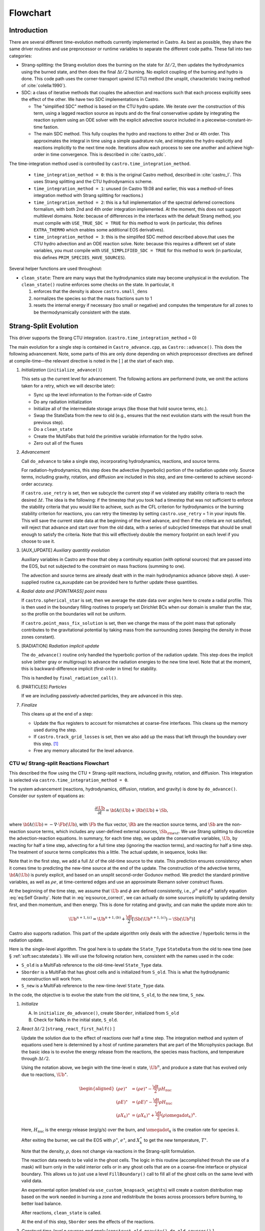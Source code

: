 *********
Flowchart
*********

Introduction
============

There are several different time-evolution methods currently
implemented in Castro. As best as possible, they share the same
driver routines and use preprocessor or runtime variables to separate
the different code paths.  These fall into two categories:

.. index:: castro.time_integration_method, USE_SIMPLIFIED_SDC, USE_TRUE_SDC

-  Strang-splitting: the Strang evolution does the burning on the
   state for :math:`\Delta t/2`, then updates the hydrodynamics using the
   burned state, and then does the final :math:`\Delta t/2` burning. No
   explicit coupling of the burning and hydro is done.  This code
   path uses the corner-transport upwind (CTU) method (the unsplit,
   characteristic tracing method of :cite:`colella:1990`).

-  SDC: a class of iterative methods that couples the advection and reactions
   such that each process explicitly sees the effect of the other.  We have
   two SDC implementations in Castro.

   - The "simplified SDC" method is based on the CTU hydro update.  We
     iterate over the construction of this term, using a lagged
     reaction source as inputs and do the final conservative update by
     integrating the reaction system using an ODE solver with the
     explicit advective source included in a
     piecewise-constant-in-time fastion.

   - The main SDC method.  This fully couples the hydro and reactions
     to either 2nd or 4th order.  This approximates the integral in
     time using a simple quadrature rule, and integrates the hydro
     explicitly and reactions implicitly to the next time node.
     Iterations allow each process to see one another and achieve
     high-order in time convergence.  This is described in :cite:`castro_sdc`.


The time-integration method used is controlled by
``castro.time_integration_method``.

  * ``time_integration_method = 0``: this is the original Castro method,
    described in :cite:`castro_I`.  This uses Strang splitting and the CTU
    hydrodynamics scheme.

  * ``time_integration_method = 1``: unused (in Castro 19.08 and
    earlier, this was a method-of-lines integration method with Strang
    splitting for reactions.)

  * ``time_integration_method = 2``: this is a full implementation of
    the spectral deferred corrections formalism, with both 2nd and 4th
    order integration implemented.  At the moment, this does not support
    multilevel domains.  Note: because of differences in the interfaces with the 
    default Strang method, you must compile with ``USE_TRUE_SDC = TRUE`` for this
    method to work (in particular, this defines ``EXTRA_THERMO`` which enables some
    additional EOS derivatives).

  * ``time_integration_method = 3``: this is the simplifed SDC method
    described above.that uses the CTU hydro advection and an ODE
    reaction solve.  Note: because this requires a different set of
    state variables, you must compile with ``USE_SIMPLIFIED_SDC = TRUE`` for this
    method to work (in particular, this defines ``PRIM_SPECIES_HAVE_SOURCES``).

Several helper functions are used throughout:

.. index:: clean_state

-  ``clean_state``:
   There are many ways that the hydrodynamics state may become
   unphysical in the evolution. The ``clean_state()`` routine
   enforces some checks on the state. In particular, it

   #. enforces that the density is above ``castro.small_dens``

   #. normalizes the species so that the mass fractions sum to 1

   #. resets the internal energy if necessary (too small or negative)
      and computes the temperature for all zones to be thermodynamically
      consistent with the state.

.. _flow:sec:nosdc:

Strang-Split Evolution
======================

This driver supports the Strang CTU integration.
(``castro.time_integration_method`` = 0)

The main evolution for a single step is contained in
``Castro_advance.cpp``, as ``Castro::advance()``. This does
the following advancement. Note, some parts of this are only done
depending on which preprocessor directives are defined at
compile-time—the relevant directive is noted in the [ ] at the start
of each step.

#. *Initialization* (``initialize_advance()``)

   This sets up the current level for advancement. The following
   actions are performend (note, we omit the actions taken for a retry,
   which we will describe later):

   -  Sync up the level information to the Fortran-side of Castro

   -  Do any radiation initialization

   -  Initialize all of the intermediate storage arrays (like those
      that hold source terms, etc.).

   -  Swap the StateData from the new to old (e.g., ensures that
      the next evolution starts with the result from the previous step).

   -  Do a ``clean_state``

   -  Create the MultiFabs that hold the primitive variable information
      for the hydro solve.

   -  Zero out all of the fluxes

#. *Advancement*

   Call ``do_advance`` to take a single step, incorporating
   hydrodynamics, reactions, and source terms.

   For radiation-hydrodynamics, this step does the
   advective (hyperbolic) portion of the radiation update only.
   Source terms, including gravity, rotation, and diffusion are
   included in this step, and are time-centered to achieve second-order
   accuracy.

   If ``castro.use_retry`` is set, then we subcycle the current
   step if we violated any stability criteria to reach the desired
   :math:`\Delta t`. The idea is the following: if the timestep that you
   took had a timestep that was not sufficient to enforce the stability
   criteria that you would like to achieve, such as the CFL criterion
   for hydrodynamics or the burning stability criterion for reactions,
   you can retry the timestep by setting ``castro.use_retry`` = 1 in
   your inputs file. This will save the current state data at the
   beginning of the level advance, and then if the criteria are not
   satisfied, will reject that advance and start over from the old
   data, with a series of subcycled timesteps that should be small
   enough to satisfy the criteria. Note that this will effectively
   double the memory footprint on each level if you choose to use it.

#. [AUX_UPDATE] *Auxiliary quantitiy evolution*

   Auxiliary variables in Castro are those that obey a continuity
   equation (with optional sources) that are passed into the EOS, but
   not subjected to the constraint on mass fractions (summing to one).

   The advection and source terms are already dealt with in the
   main hydrodynamics advance (above step). A user-supplied routine
   ca_auxupdate can be provided here to further update these
   quantities.

#. *Radial data and [POINTMASS] point mass*

   If ``castro.spherical_star`` is set, then we average the state data
   over angles here to create a radial profile. This is then used in the
   boundary filling routines to properly set Dirichlet BCs when our domain
   is smaller than the star, so the profile on the boundaries will not
   be uniform.

   If ``castro.point_mass_fix_solution`` is set, then we
   change the mass of the point mass that optionally contributes to the
   gravitational potential by taking mass from the surrounding zones
   (keeping the density in those zones constant).

#. [RADIATION] *Radiation implicit update*

   The ``do_advance()`` routine only handled the hyperbolic
   portion of the radiation update. This step does the implicit solve
   (either gray or multigroup) to advance the radiation energies to the
   new time level. Note that at the moment, this is backward-difference
   implicit (first-order in time) for stability.

   This is handled by ``final_radiation_call()``.

#. [PARTICLES] *Particles*

   If we are including passively-advected particles, they are
   advanced in this step.

#. *Finalize*

   This cleans up at the end of a step:

   -  Update the flux registers to account for mismatches at
      coarse-fine interfaces. This cleans up the memory used during
      the step.

   -  If ``castro.track_grid_losses`` is set, then we
      also add up the mass that left through the boundary over this
      step. [1]_

   -  Free any memory allocated for the level advance.

CTU w/ Strang-split Reactions Flowchart
---------------------------------------

This described the flow using the CTU + Strang-split reactions,
including gravity, rotation, and diffusion.  This integration is
selected via ``castro.time_integration_method = 0``.

The system advancement (reactions, hydrodynamics, diffusion, rotation,
and gravity) is done by ``do_advance()``. Consider our system of
equations as:

.. math:: \frac{\partial\Ub}{\partial t} = {\bf A}(\Ub) + \Rb(\Ub) + \Sb,

where :math:`{\bf A}(\Ub) = -\nabla \cdot \Fb(\Ub)`, with :math:`\Fb` the flux vector, :math:`\Rb` are the reaction
source terms, and :math:`\Sb` are the non-reaction source terms, which
includes any user-defined external sources, :math:`\Sb_{\rm ext}`. We use
Strang splitting to discretize the advection-reaction equations. In
summary, for each time step, we update the conservative variables,
:math:`\Ub`, by reacting for half a time step, advecting for a full time
step (ignoring the reaction terms), and reacting for half a time step.
The treatment of source terms complicates this a little. The actual
update, in sequence, looks like:

.. math::
   \begin{aligned}
   \Ub^\star &= \Ub^n + \frac{\dt}{2}\Rb(\Ub^n) \\
   \Ub^{n+1,(a)} &= \Ub^\star + \dt\, \Sb(\Ub^\star) \\
   \Ub^{n+1,(b)} &= \Ub^{n+1,(a)} + \dt\, {\bf A}(\Ub^\star) \\
   \Ub^{n+1,(c)} &= \Ub^{n+1,(b)} + \frac{\dt}{2}\, [\Sb(\Ub^{n+1,(b)}) - \Sb(\Ub^\star)] \\
   \Ub^{n+1}     &= \Ub^{n+1,(c)} + \frac{\dt}{2} \Rb(\Ub^{n+1,(c)})
   \end{aligned}
   :label: eq:source_correct

Note that in the first step, we add a full :math:`\Delta t` of the old-time
source to the state. This prediction ensures consistency when it
comes time to predicting the new-time source at the end of the update.
The construction of the advective terms, :math:`{\bf A(\Ub)}` is purely
explicit, and based on an unsplit second-order Godunov method. We
predict the standard primitive variables, as well as :math:`\rho e`, at
time-centered edges and use an approximate Riemann solver construct
fluxes.

At the beginning of the time step, we assume that :math:`\Ub` and :math:`\phi` are
defined consistently, i.e., :math:`\rho^n` and :math:`\phi^n` satisfy equation
:eq:`eq:Self Gravity`. Note that in
:eq:`eq:source_correct`, we can actually do some
sources implicitly by updating density first, and then momentum,
and then energy. This is done for rotating and gravity, and can
make the update more akin to:

.. math:: \Ub^{n+1,(c)} = \Ub^{n+1,(b)} + \frac{\dt}{2} [\Sb(\Ub^{n+1,(c)}) - \Sb(\Ub^n)]

Castro also supports radiation. This part of the update algorithm
only deals with the advective / hyperbolic terms in the radiation update.

Here is the single-level algorithm. The goal here is to update the
``State_Type``  ``StateData`` from the old to new time (see
§ :ref:`soft:sec:statedata`). We will use the following notation
here, consistent with the names used in the code:

-  ``S_old`` is a MultiFab reference to the old-time-level
   ``State_Type`` data.

-  ``Sborder`` is a MultiFab that has ghost cells and is
   initialized from ``S_old``. This is what the hydrodynamic
   reconstruction will work from.

-  ``S_new`` is a MultiFab reference to the new-time-level
   ``State_Type`` data.

In the code, the objective is to evolve the state from the old time,
``S_old``, to the new time, ``S_new``.

#. *Initialize*

   A. In ``initialize_do_advance()``, create ``Sborder``, initialized from ``S_old``

   B. Check for NaNs in the initial state, ``S_old``.

#. *React* :math:`\Delta t/2` [``strang_react_first_half()`` ]

   Update the solution due to the effect of reactions over half a time
   step. The integration method and system of equations used here is
   determined by a host of runtime parameters that are part of the
   Microphysics package. But the basic idea is to evolve the energy
   release from the reactions, the species mass fractions, and
   temperature through :math:`\Delta t/2`.

   Using the notation above, we begin with the time-level :math:`n` state,
   :math:`\Ub^n`, and produce a state that has evolved only due to reactions,
   :math:`\Ub^\star`.

   .. math::

      \begin{aligned}
          (\rho e)^\star &= (\rho e)^\star - \frac{\dt}{2} \rho H_\mathrm{nuc} \\
          (\rho E)^\star &= (\rho E)^\star - \frac{\dt}{2} \rho H_\mathrm{nuc} \\
          (\rho X_k)^\star &= (\rho X_k)^\star + \frac{\dt}{2}(\rho\omegadot_k)^n.
        \end{aligned}

   Here, :math:`H_\mathrm{nuc}` is the energy release (erg/g/s) over the
   burn, and :math:`\omegadot_k` is the creation rate for species :math:`k`.

   After exiting the burner, we call the EOS with :math:`\rho^\star`,
   :math:`e^\star`, and :math:`X_k^\star` to get the new temperature, :math:`T^\star`.

   Note that the density, :math:`\rho`, does not change via reactions in the
   Strang-split formulation.

   The reaction data needs to be valid in the ghost cells. The logic
   in this routine (accomplished throuh the use of a mask) will burn
   only in the valid interior cells or in any ghost cells that are on a
   coarse-fine interface or physical boundary. This allows us to just
   use a level ``FillBoundary()`` call to fill all of the ghost cells
   on the same level with valid data.

   An experimental option (enabled via
   ``use_custom_knapsack_weights``) will create a custom
   distribution map based on the work needed in burning a zone and
   redistribute the boxes across processors before burning, to better
   load balance.

   After reactions, ``clean_state`` is called.

   At the end of this step, ``Sborder`` sees the effects of the
   reactions.

#. *Construct time-level n sources and apply*
   [``construct_old_gravity()``, ``do_old_sources()`` ]

   The time level :math:`n` sources are computed, and added to the
   StateData ``Source_Type``. The sources are then applied
   to the state after the burn, :math:`\Ub^\star` with a full :math:`\Delta t`
   weighting (this will be corrected later). This produces the
   intermediate state, :math:`\Ub^{n+1,(a)}`.

   The sources that we deal with here are:

   A. sponge : the sponge is a damping term added to
      the momentum equation that is designed to drive the velocities to
      zero over some timescale. Our implementation of the sponge
      follows that of Maestro :cite:`maestro:III`

   B. external sources : users can define problem-specific sources
      in the ``ext_src_?d.f90`` file. Sources for the different
      equations in the conservative state vector, :math:`\Ub`, are indexed
      using the integer keys defined in ``meth_params_module``
      (e.g., URHO).

      This is most commonly used for external heat sources (see the
      ``toy_convect`` problem setup) for an example. But most
      problems will not use this.

   C. [``DIFFUSION``] diffusion : thermal diffusion can be
      added in an explicit formulation. Second-order accuracy is
      achieved by averaging the time-level :math:`n` and :math:`n+1` terms, using
      the same predictor-corrector strategy described here.

      Note: thermal diffusion is distinct from radiation hydrodynamics.

      Also note that incorporating diffusion brings in an additional
      timestep constraint, since the treatment is explicit. See
      Chapter :ref:`ch:diffusion` for more details.

   D. [``HYBRID_MOMENTUM``] angular momentum


   E. [``GRAVITY``] gravity:

      For full Poisson gravity, we solve for for gravity using:

      .. math::

         \gb^n = -\nabla\phi^n, \qquad
               \Delta\phi^n = 4\pi G\rho^n,

      The construction of the form of the gravity source for the
      momentum and energy equation is dependent on the parameter
      ``castro.grav_source_type``. Full details of the gravity
      solver are given in Chapter :ref:`ch:gravity`.


   F. [``ROTATION``] rotation

      We compute the rotational potential (for use in the energy update)
      and the rotational acceleration (for use in the momentum
      equation). This includes the Coriolis and centrifugal terms in a
      constant-angular-velocity co-rotating frame. The form of the
      rotational source that is constructed then depends on the
      parameter ``castro.rot_source_type``. More details are
      given in Chapter :ref:`ch:rotation`.

   The source terms here are evaluated using the post-burn state,
   :math:`\Ub^\star` (``Sborder``), and later corrected by using the
   new state just before the burn, :math:`\Ub^{n+1,(b)}`. This is compatible
   with Strang-splitting, since the hydro and sources takes place
   completely inside of the surrounding burn operations.

   Note that the source terms are already applied to ``S_new``
   in this step, with a full :math:`\Delta t`—this will be corrected later.

#. *Construct the hydro update* [``construct_hydro_source()``]

   The goal is to advance our system considering only the advective
   terms (which in Cartesian coordinates can be written as the
   divergence of a flux).

   We do the hydro update in two parts—first we construct the
   advective update and store it in the hydro_source
   MultiFab, then we do the conservative update in a separate step. This
   separation allows us to use the advective update separately in more
   complex time-integration schemes.

   In the Strang-split formulation, we start the reconstruction using
   the state after burning, :math:`\Ub^\star` (``Sborder``).  For the
   CTU method, we predict to the half-time (:math:`n+1/2`) to get a
   second-order accurate method. Note: ``Sborder`` does not know of
   any sources except for reactions. The advection step is
   complicated, and more detail is given in Section
   :ref:`Sec:Advection Step`. Here is the summarized version:

   A. Compute primitive variables.

   B. Convert the source terms to those acting on primitive variables

   C. Predict primitive variables to time-centered edges.

   D. Solve the Riemann problem.

   E. Compute fluxes and update.

      To start the hydrodynamics, we need to know the hydrodynamics source
      terms at time-level :math:`n`, since this enters into the prediction to
      the interface states. This is essentially the same vector that was
      computed in the previous step, with a few modifications. The most
      important is that if we set
      ``castro.source_term_predictor``, then we extrapolate the
      source terms from :math:`n` to :math:`n+1/2`, using the change from the previous
      step.

      Note: we neglect the reaction source terms, since those are already
      accounted for in the state directly, due to the Strang-splitting
      nature of this method.

      The update computed here is then immediately applied to
      ``S_new``.

#. *Clean State* [``clean_state()``]

   This is done on ``S_new``.

   After these checks, we check the state for NaNs.

#. *Update radial data and center of mass for monopole gravity*

   These quantities are computed using ``S_new``.

#. *Correct the source terms with the n+1
   contribution* [``construct_new_gravity()``, ``do_new_sources`` ]

   Previously we added :math:`\Delta t\, \Sb(\Ub^\star)` to the state, when
   we really want a time-centered approach, 
   :math:`(\Delta t/2)[\Sb(\Ub^\star + \Sb(\Ub^{n+1,(b)})]` . We fix that here.

   We start by computing the source term vector :math:`\Sb(\Ub^{n+1,(b)})`
   using the updated state, :math:`\Ub^{n+1,(b)}`. We then compute the
   correction, :math:`(\Delta t/2)[\Sb(\Ub^{n+1,(b)}) - \Sb(\Ub^\star)]` to
   add to :math:`\Ub^{n+1,(b)}` to give us the properly time-centered source,
   and the fully updated state, :math:`\Ub^{n+1,(c)}`. This correction is stored
   in the ``new_sources`` MultiFab [2]_.

   In the process of updating the sources, we update the temperature to
   make it consistent with the new state.

#. *React* :math:`\Delta t/2` [``strang_react_second_half()``]

   We do the final :math:`\dt/2` reacting on the state, begining with :math:`\Ub^{n+1,(c)}` to
   give us the final state on this level, :math:`\Ub^{n+1}`.

   This is largely the same as ``strang_react_first_half()``, but
   it does not currently fill the reactions in the ghost cells.

#. *Finalize* [``finalize_do_advance()``]

   Finalize does the following:

   A. for the momentum sources, we compute :math:`d\Sb/dt`, to use in the
      source term prediction/extrapolation for the hydrodynamic
      interface states during the next step.

   B. If we are doing the hybrid momentum algorithm, then we sync up
      the hybrid and linear momenta

A summary of which state is the input and which is updated for each of
these processes is presented below:

+--------------------+-----------+---------------------+---------------------+
| *step*             | ``S_old`` | ``Sborder``         | ``S_new``           |
+====================+===========+=====================+=====================+
| 1. init            | input     | updated             |                     |
+--------------------+-----------+---------------------+---------------------+
| 2. react           |           | input / updated     |                     |
+--------------------+-----------+---------------------+---------------------+
| 3. old sources     |           | input               | updated             |
+--------------------+-----------+---------------------+---------------------+
| 4. hydro           |           | input               | updated             |
+--------------------+-----------+---------------------+---------------------+
| 5. clean           |           |                     | input / updated     |
+--------------------+-----------+---------------------+---------------------+
| 6. radial / center |           |                     | input               |
+--------------------+-----------+---------------------+---------------------+
| 7. correct sources |           |                     | input / updated     |
+--------------------+-----------+---------------------+---------------------+
| 8. react           |           |                     | input / updated     |
+--------------------+-----------+---------------------+---------------------+


SDC Evolution
=============

The SDC evolution is selected by ``castro.time_integration_method = 2``.  It
does away with Strang splitting and instead couples the reactions and hydro
together directly.

.. note::

   At the moment, the SDC solvers do not support multilevel or AMR
   simulation.

.. note::

   The code must be compiled with ``USE_TRUE_SDC = TRUE`` to use this
   evolution type.

The SDC solver follows the algorithm detailed in :cite:`castro_sdc`.
We write our evolution equation as:

.. math::
   \frac{\partial \Ub}{\partial t} = {\bf A}(\Ub) + {\bf R}(\Ub)

where :math:`{\bf A}(\Ub) = -\nabla \cdot {\bf F}(\Ub) + {\bf S}(\Ub)`, with the 
hydrodynamic source terms, :math:`{\bf S}` grouped together with the flux divergence.

The SDC update looks at the solution a several time nodes (the number
depending on the desired temporal order of accuracy), and iteratively
updates the solution from node :math:`m` to :math:`m+1` as:

.. math::
   \begin{align}
   \avg{\Ub}^{m+1,(k+1)} = \avg{\Ub}^{m,(k+1)} &+ \Delta t \left [ \avg{{\bf A}(\Ub)}^{m,(k+1)} - \avg{{\bf A}(\Ub)}^{m,(k)} \right ] \\
                                   &+ \Delta t \left [ \avg{{\bf R}(\Ub)}^{m+1,(k+1)} - \avg{{\bf R}(\Ub)}^{m+1,(k)} \right ] \\
                                   &+ \int_{t^m}^{t^{m+1}} \left [ \avg{{\bf A}(\Ub)}^{(k)} + \avg{{\bf R}(\Ub)}^{(k)} \right ] dt
   \end{align}


.. index:: castro.sdc_order, castro.sdc_quadrature

Where :math:`k` is the iteration index.  In the SDC formalism, each
iteration gains us an order of accuracy in time, up to the order with
which we discretize the integral at the end of the above expression.
We also write the conservative state as :math:`\avg{\Ub}` to remind us
that it is the cell average and not the cell-center.  This distinction
is important when we consider the 4th order method.

In Castro, there are two parameters that together determine the number
and location of the temporal nodes, the accuracy of the integral, and
hence the overall accuracy in time: ``castro.sdc_order`` and
``castro.sdc_quadrature``. 

``castro.sdc_quadrature = 0`` uses
Gauss-Lobatto integration, which includes both the starting and ending
time in the time nodes.  This gives us the trapezoid rule for 2nd
order methods and Simpson's rule for 4th order methods.  Choosing
``castro.sdc_quadrature = 1`` uses Radau IIA integration, which includes
the ending time but not the starting time in the quadrature.

+---------------------+----------------------+---------------+-------------------+------------------+
|``castro.sdc_order`` |``castro.quadrature`` |  # of         |  temporal         |  description     |
|                     |                      |  time nodes   |  accuracy         |                  |
+=====================+======================+===============+===================+==================+
|       2             |         0            |          2    |                2  | trapezoid rule   |
+---------------------+----------------------+---------------+-------------------+------------------+
|       2             |         1            |          3    |                2  | Simpson's rule   |
+---------------------+----------------------+---------------+-------------------+------------------+
|       4             |         0            |          3    |                4  | Radau 2nd order  |
+---------------------+----------------------+---------------+-------------------+------------------+
|       4             |         1            |          4    |                4  | Radau 4th order  |
+---------------------+----------------------+---------------+-------------------+------------------+

The overall evolution appears as:

.. index:: k_new, A_old, A_new, R_old

#. *Initialization* (``initialize_advance``)

   Here we create the ``MultiFab`` s that store the needed information
   at the different time nodes.  Each of the quantities below is a
   vector of size ``SDC_NODES``, whose components are the ``MultiFab``
   for that time node:


    * ``k_new`` : the current solution at this time node.

      Note that
      ``k_new[0]`` is aliased to ``S_old``, the solution at the start
      of the step, since this never changes (so long as the 0th time
      node is the start of the timestep).

    * ``A_old`` : the advective term at each time node at the old
      iteration.

    * ``A_new`` : the advective term at each time node at the current
      iteration.
    
    * ``R_old`` : the reactive source term at each time node at the old
      iteration.

#. *Advancement*

   Our iteration loop calls ``do_advance_sdc`` to update the solution through
   all the time nodes for a single iteration.

   The total number of iterations is ``castro.sdc_order`` + ``castro.sdc_extra``.

#. *Finalize*

   This clears the ``MultiFab`` s we allocated.

SDC Single Iteration Flowchart
------------------------------

.. index:: do_advance_sdc

The update through all time nodes for a single iteration is done by
``do_advance_sdc``.  The basic update appears as:

Throughout this driver we use the ``State_Type`` ``StateData`` as
storage for the current node.  In particular, we use the new time slot
in the ``StateData`` (which we refer to as ``S_new``) to allow us to
do ``FillPatch`` operations.

#. *Initialize*

   We allocate ``Sborder``.  Just like with the Strang CTU driver, we
   will use this as input into the hydrodynamics routines.

#. Loop over time nodes

   We'll use ``m`` to denote the current time node and ``sdc_iter`` to
   denote the current (0-based) iteration.  In our loop over time
   nodes, we do the following for each node:

   * Load in the starting data

     * ``S_new`` :math:`\leftarrow` ``k_new[m]``

     * ``clean_state`` on ``S_new``

     * Fill ``Sborder`` using ``S_new``

   * Construct the hydro sources and advective term

     Note: we only do this on the first time node for ``sdc_iter`` = 0, and
     we don't need to do this for the last time node on the last
     iteration.

     * Call ``do_old_sources`` filling the ``Source_Type``
       ``StateData``, ``old_source``.

     * Convert the sources to 4th order averages if needed.

     * ``sources_for_hydro`` :math:`\leftarrow` ``old_source``

     * Convert the conserved variables to primitive variables

     * Call ``construct_mol_hydro_source`` to get the advective update
       at the current time node, stored in ``A_new[m]``.
 
   * Bootstrap the first iteration.

     For the first iteration, we don't have the old iteration's
     advective and reaction terms needed in the SDC update.  So for
     the first time node (``m = 0``) on the first iteration, we do:

     * ``A_old[n]`` = ``A_old[0]``, where ``n`` loops over all time nodes.

     * Compute the reactive source using the ``m = 0`` node's state and
       store this in ``R_old[0]``.

       Then fill all other time nodes as: ``R_old[n]`` = ``R_old[0]``

    * Do the SDC update from node ``m`` to ``m+1``.

      We call ``do_sdc_update()`` to do the update in time to the next
      node.  This solves the nonlinear system (when we have reactions)
      and stores the solution in ``k_new[m+1]``.

#. Store the advective terms for the next iteration.

   Since we are done with this iteration, we do: ``A_old[n]``
   :math:`\leftarrow` ``A_new[n]``.

   We also store ``R_old`` for the next iteration.  We do this by
   calling the reaction source one last time using the data for each
   time node.

#. Store the new-time solution.

   On the last iteration, we save the solution to the ``State_Type`` ``StateData``:

   ``S_new`` :math:`\leftarrow` ``k_new[SDC_NODES-1]``

#. Call ``finalize_do_advance`` to clean up the memory.
   

Simplified-SDC Evolution
========================

The simplified SDC method uses the CTU advection solver together with
an ODE solution to update the compute advective-reacting system.  This
is selected by ``castro.time_integration_method = 3``.

.. note::

   The code must be compiled with ``USE_SIMPLIFIED_SDC = TRUE`` to use this
   evolution type.


We express our system as:

.. math:: \Ub_t = \mathcal{A}(\Ub) + \Rb(\Ub)

here :math:`\mathcal{A}` is the advective source, which includes both the
flux divergence and the hydrodynamic source terms (e.g. gravity):

.. math:: \mathcal{A}(\Ub) = -\nabla \cdot \Fb(\Ub) + \Sb

The simplified-SDC version of the main advance loop looks similar to the Strang CTU
version, but includes an iteration loop over the hydro, gravity, and
reaction update. So the only difference happens in step 2 of the
flowchart outlined in § \ `2 <#flow:sec:nosdc>`__. In particular this
step now proceeds as:

2. *Advancement*

   Loop :math:`k` from 0 to ``sdc_iters``, doing:

   A. *Hydrodynamics advance*: This is done through
      ``do_advance``—in Simplified SDC mode, this only updates the hydrodynamics,
      including the non-reacting sources. However, in predicting the
      interface states, we use an iteratively-lagged approximation to the
      reaction source on the primitive variables, :math:`\mathcal{I}_q^{k-1}`.

      The result of this is an approximation to :math:`\mathcal{A}(\Ub)`,
      stored in ``hydro_sources`` (the flux divergence)
      and ``old_sources`` and ``new_sources``.

   B. *React*: Reactions are integrated with the advective
      update as a source—this way the reactions see the
      time-evolution due to advection as we integrate:

      .. math:: \frac{d\Ub}{dt} = \left [ \mathcal{A}(\Ub) \right ]^{n+1/2} + \Rb(\Ub)

      The advective source includes both the divergence of the fluxes
      as well as the time-centered source terms. This is computed by
      ``sum_of_sources()`` by summing over all source components
      ``hydro_source``, ``old_sources``, and
      ``new_sources``.

   C. *Clean state*: This ensures that the thermodynamic state is
      valid and consistent.

   D. *Construct reaction source terms*: Construct the change
      in the primitive variables due only to reactions over the
      timestep, :math:`\mathcal{I}_q^{k}`. This will be used in the next
      iteration.

Note that is it likely that some of the other updates (like any
non-advective auxiliary quantity updates) should be inside the Simplified-SDC
loop, but presently they are only done at the end. Also note that the
radiation implicit update is not done as part of the Simplified-SDC iterations.

Simplified_SDC Hydro Advance
----------------------------

The evolution in ``do_advance`` is substantially different than the
Strang case. In particular, reactions are not evolved. Here we
summarize those differences.

#. *Initialize* [``initialize_do_advance()``]

   This is unchanged from the initialization in the CTU Strang algorithm.

#. *Construct time-level n sources and apply*
   [``construct_old_gravity()``, ``do_old_sources()``]

   This corresponds to step old source part in the Strang CTU
   algorithm. There are not differences compared to the Strang
   algorithm, although we note, this only needs to be done for the first
   SDC iteration in the advancement, since the old state does not change.

#. *Construct the hydro update* [``construct_hydro_source()``]

   There are a few major differences with the Strang case:

   A. There is no need to extrapolate source terms to the half-time
      for the prediction (the ``castro.source_term_predictor``
      parameter), since the Simplified-SDC provides a natural way to approximate the
      time-centered source—we simply use the iteratively-lagged new-time
      source.

   B. The primitive variable source terms that are used for the
      prediction include the contribution due to reactions (from the last
      iteration). This addition is done in
      ``construct_hydro_source()`` after the source terms are
      converted to primitive variables.

#. *Update radial data and center of mass for monopole gravity*

#. *Clean State* [``clean_state()``]

#. *Correct the source terms with the n+1 contribution*
   [``construct_new_gravity()``, ``do_new_sources`` ]

#. *Finalize* [``finalize_do_advance()``]

   This differs from Strang finalization in that we do not construct
   :math:`d\Sb/dt`, but instead store the total hydrodynamical source
   term at the new time. As discussed above, this will be used in the
   next iteration to approximate the time-centered source term.

.. [1]
   Note: this functionality assumes that only the
   coarse grid touches the physical boundary. It does not use
   any use masks to prevent double counting if multiple levels
   touch the boundary.

.. [2]
   The correction for gravity is slightly different since we directly compute the time-centered gravitational source term using the hydrodynamic fluxes.
